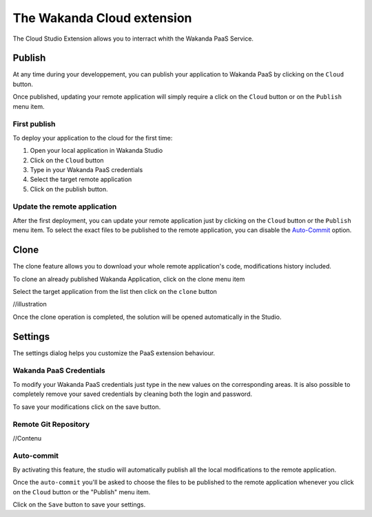 ===========================
The Wakanda Cloud extension
===========================

The Cloud Studio Extension allows you to interract whith the Wakanda PaaS Service.

.. image:: images/20_cloud_extension.png
	:align: center

*******
Publish
*******

At any time during your developpement, you can publish your application to Wakanda PaaS by clicking on the ``Cloud`` button.

Once published, updating your remote application will simply require a click on the ``Cloud`` button or on the ``Publish`` menu item.

First publish
=============

To deploy your application to the cloud for the first time:

1.	Open your local application in Wakanda Studio
2.	Click on the ``Cloud`` button
3.	Type in your Wakanda PaaS credentials
4.	Select the target remote application
5.	Click on the publish button.

.. image:: images/21_publish_window.png
	:align: center

Update the remote application
=============================

After the first deployment, you can update your remote application just by clicking on the ``Cloud`` button or the ``Publish`` menu item. To select the exact files to be published to the remote application, you can disable the `Auto-Commit`_ option.

*****
Clone
*****

The clone feature allows you to download your whole remote application's code, modifications history included.

To clone an already published Wakanda Application, click on the clone menu item

.. image:: images/22_clone_selection.png
	:align: center

Select the target application from the list then click on the ``clone`` button

//illustration

Once the clone operation is completed, the solution will be opened automatically in the Studio.

********
Settings
********

The settings dialog helps you customize the PaaS extension behaviour.

.. image:: images/23_setting_selection.png
	:align: center

.. image:: images/24_setting_window.png
	:align: center

Wakanda PaaS Credentials
========================

To modify your Wakanda PaaS credentials just type in the new values on the corresponding areas. It is also possible to completely remove your saved credentials by cleaning both the login and password.

To save your modifications click on the save button.

Remote Git Repository
=====================

//Contenu

Auto-commit
===========

By activating this feature, the studio will automatically publish all the local modifications to the remote application.

Once the ``auto-commit`` you'll be asked to choose the files to be published to the remote application whenever you click on the ``Cloud`` button or the "Publish" menu item.

.. image:: images/25_deactivated_autocommit.png
	:align: center

Click on the ``Save`` button to save your settings.